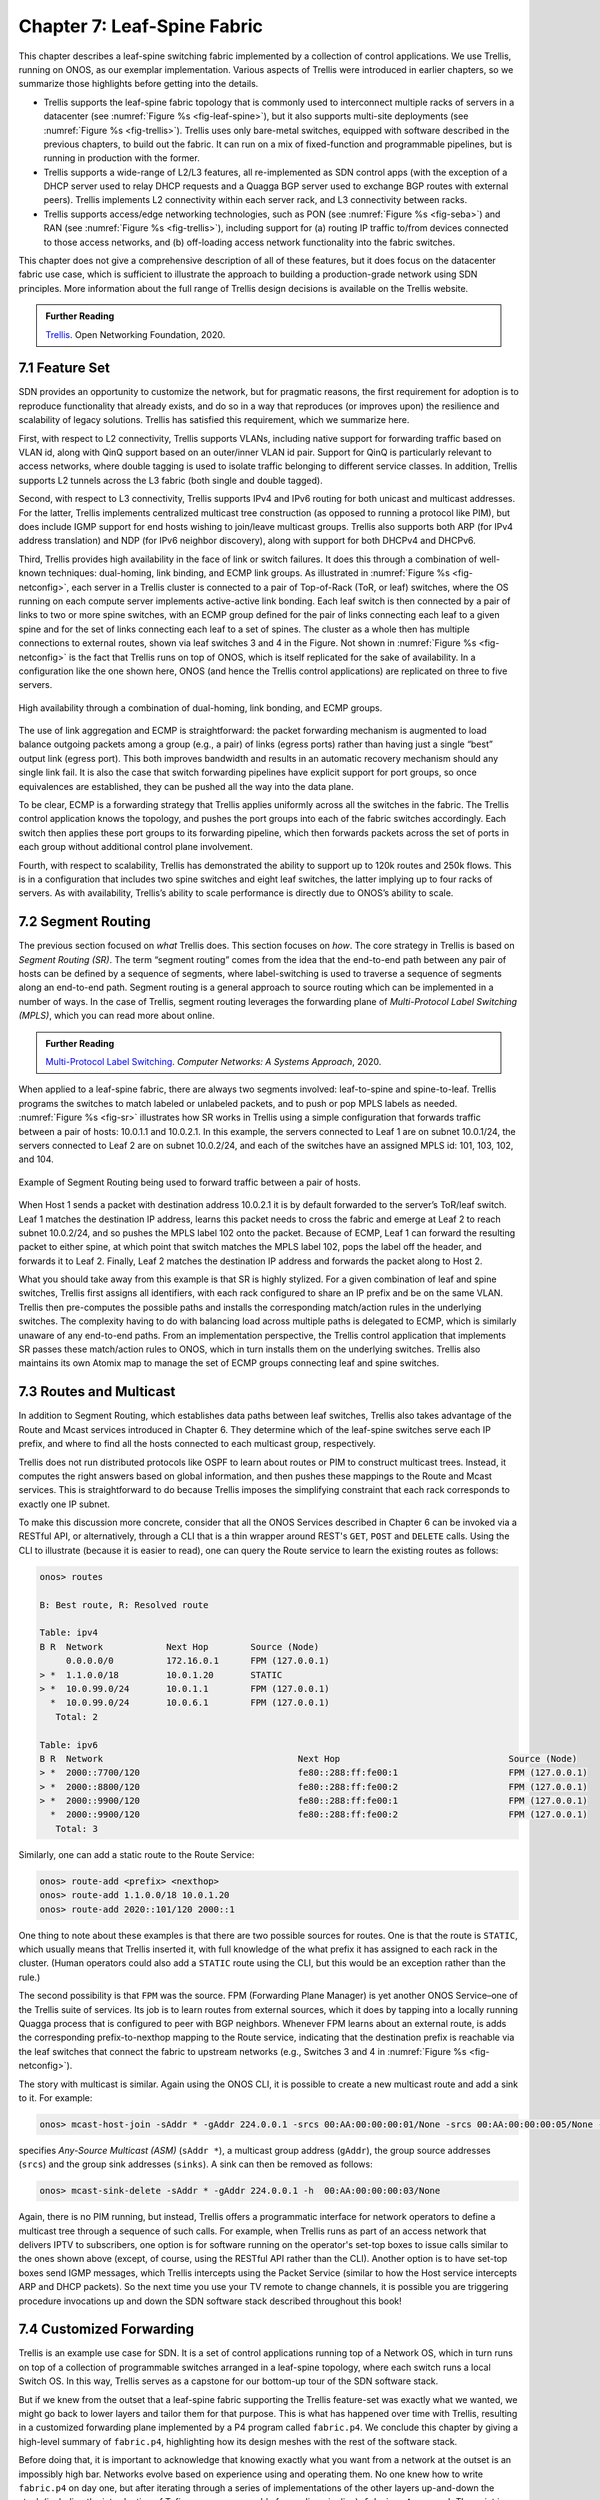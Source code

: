Chapter 7:  Leaf-Spine Fabric
=======================================

This chapter describes a leaf-spine switching fabric implemented by a
collection of control applications. We use Trellis, running on ONOS,
as our exemplar implementation. Various aspects of Trellis were
introduced in earlier chapters, so we summarize those highlights
before getting into the details.

* Trellis supports the leaf-spine fabric topology that is commonly
  used to interconnect multiple racks of servers in a datacenter (see
  :numref:`Figure %s <fig-leaf-spine>`), but it also supports
  multi-site deployments (see :numref:`Figure %s <fig-trellis>`).
  Trellis uses only bare-metal switches, equipped with software
  described in the previous chapters, to build out the fabric. It can
  run on a mix of fixed-function and programmable pipelines, but is
  running in production with the former.

* Trellis supports a wide-range of L2/L3 features, all re-implemented
  as SDN control apps (with the exception of a DHCP server used to
  relay DHCP requests and a Quagga BGP server used to exchange BGP
  routes with external peers). Trellis implements L2 connectivity
  within each server rack, and L3 connectivity between racks.

* Trellis supports access/edge networking technologies, such as PON
  (see :numref:`Figure %s <fig-seba>`) and RAN (see :numref:`Figure %s
  <fig-trellis>`), including support for (a) routing IP traffic
  to/from devices connected to those access networks, and (b)
  off-loading access network functionality into the fabric switches.

This chapter does not give a comprehensive description of all of these
features, but it does focus on the datacenter fabric use case, which
is sufficient to illustrate the approach to building a
production-grade network using SDN principles. More information about
the full range of Trellis design decisions is available on the Trellis
website.

.. _reading_trellis:
.. admonition:: Further Reading

   `Trellis <https://docs.trellisfabric.org/>`__. Open Networking
   Foundation, 2020.

7.1 Feature Set
---------------

SDN provides an opportunity to customize the network, but for
pragmatic reasons, the first requirement for adoption is to reproduce
functionality that already exists, and do so in a way that reproduces
(or improves upon)
the resilience and scalability of legacy solutions. Trellis has
satisfied this requirement, which we summarize here.

First, with respect to L2 connectivity, Trellis supports VLANs,
including native support for forwarding traffic based on VLAN id,
along with QinQ support based on an outer/inner VLAN id pair. Support
for QinQ is particularly relevant to access networks, where double
tagging is used to isolate traffic belonging to different service
classes. In addition, Trellis supports L2 tunnels across the L3 fabric
(both single and double tagged).

Second, with respect to L3 connectivity, Trellis supports IPv4 and
IPv6 routing for both unicast and multicast addresses. For the latter,
Trellis implements centralized multicast tree construction (as opposed
to running a protocol like PIM), but does include IGMP support for end
hosts wishing to join/leave multicast groups. Trellis also supports
both ARP (for IPv4 address translation) and NDP (for IPv6 neighbor
discovery), along with support for both DHCPv4 and DHCPv6.

Third, Trellis provides high availability in the face of link or
switch failures. It does this through a combination of well-known
techniques: dual-homing, link binding, and ECMP link groups. As
illustrated in :numref:`Figure %s <fig-netconfig>`, each server in a
Trellis cluster is connected to a pair of Top-of-Rack (ToR, or leaf) switches, where
the OS running on each compute server implements active-active link
bonding. Each leaf switch is then connected by a pair of links to two
or more spine switches, with an ECMP group defined for the pair of
links connecting each leaf to a given spine and for the set of links
connecting each leaf to a set of spines. The cluster as a whole then
has multiple connections to external routes, shown via leaf switches 3
and 4 in the Figure. Not shown in :numref:`Figure %s <fig-netconfig>`
is the fact that Trellis runs on top of ONOS, which is itself
replicated for the sake of availability. In a configuration like the
one shown here, ONOS (and hence the Trellis control applications) are
replicated on three to five servers.

.. _fig-netconfig:
.. figure:: figures/Slide31.png
    :width: 400px
    :align: center

    High availability through a combination of dual-homing, link
    bonding, and ECMP groups.

The use of link aggregation and ECMP is straightforward: the packet
forwarding mechanism is augmented to load balance outgoing packets
among a group (e.g., a pair) of links (egress ports) rather than
having just a single “best” output link (egress port). This both
improves bandwidth and results in an automatic recovery mechanism
should any single link fail. It is also the case that switch
forwarding pipelines have explicit support for port groups, so once
equivalences are established, they can be pushed all the way into the
data plane.

To be clear, ECMP is a forwarding strategy that Trellis applies
uniformly across all the switches in the fabric. The Trellis control
application knows the topology, and pushes the port groups into each
of the fabric switches accordingly. Each switch then applies these
port groups to its forwarding pipeline, which then forwards packets
across the set of ports in each group without additional control plane
involvement.

Fourth, with respect to scalability, Trellis has demonstrated the
ability to support up to 120k routes and 250k flows. This is in a
configuration that includes two spine switches and eight leaf
switches, the latter implying up to four racks of servers. As with
availability, Trellis’s ability to scale performance is directly due
to ONOS’s ability to scale.

7.2 Segment Routing
-------------------

The previous section focused on *what* Trellis does. This section
focuses on *how*.  The core strategy in Trellis is based on *Segment Routing
(SR)*. The term “segment routing” comes from the idea that the
end-to-end path between any pair of hosts can be defined by a sequence
of segments, where label-switching is used to traverse a sequence of
segments along an end-to-end path. Segment routing is a general
approach to source routing which can be implemented in a number of
ways. In the case of Trellis, segment routing leverages the forwarding plane of
*Multi-Protocol Label Switching (MPLS)*, which you can read more about
online.

.. _reading_mpls:
.. admonition:: Further Reading

   `Multi-Protocol Label Switching
   <https://book.systemsapproach.org/scaling/mpls.html>`__. *Computer
   Networks: A Systems Approach*, 2020.

When applied to a leaf-spine fabric, there are always two segments
involved: leaf-to-spine and spine-to-leaf.  Trellis programs the
switches to match labeled or unlabeled packets, and to push or pop
MPLS labels as needed.  :numref:`Figure %s
<fig-sr>` illustrates how SR works in Trellis using a simple
configuration that forwards traffic between a pair of hosts: 10.0.1.1
and 10.0.2.1. In this example, the servers connected to Leaf 1 are on
subnet 10.0.1/24, the servers connected to Leaf 2 are on subnet
10.0.2/24, and each of the switches have an assigned MPLS id: 101,
103, 102, and 104.

.. _fig-sr:
.. figure:: figures/Slide32.png
    :width: 400px
    :align: center

    Example of Segment Routing being used to forward traffic between a
    pair of hosts.

When Host 1 sends a packet with destination address 10.0.2.1 it is by
default forwarded to the server’s ToR/leaf switch. Leaf 1 matches the
destination IP address, learns this packet needs to cross the fabric
and emerge at Leaf 2 to reach subnet 10.0.2/24, and so pushes the MPLS
label 102 onto the packet. Because of ECMP, Leaf 1 can forward the
resulting packet to either spine, at which point that switch matches
the MPLS label 102, pops the label off the header, and forwards it to
Leaf 2.  Finally, Leaf 2 matches the destination IP address and
forwards the packet along to Host 2.

What you should take away from this example is that SR is highly
stylized. For a given combination of leaf and spine switches, Trellis
first assigns all identifiers, with each rack configured to share an
IP prefix and be on the same VLAN. Trellis then pre-computes the
possible paths and installs the corresponding match/action rules in
the underlying switches. The complexity having to do with balancing
load across multiple paths is delegated to ECMP, which is similarly
unaware of any end-to-end paths. From an implementation perspective,
the Trellis control application that implements SR passes these
match/action rules to ONOS, which in turn installs them on the
underlying switches. Trellis also maintains its own Atomix map to
manage the set of ECMP groups connecting leaf and spine switches.

7.3 Routes and Multicast
------------------------

In addition to Segment Routing, which establishes data paths between
leaf switches, Trellis also takes advantage of the Route and Mcast
services introduced in Chapter 6. They determine which of the
leaf-spine switches serve each IP prefix, and where to find all the
hosts connected to each multicast group, respectively.

Trellis does not run distributed protocols like OSPF to learn about
routes or PIM to construct multicast trees.  Instead, it computes the
right answers based on global information, and then pushes these
mappings to the Route and Mcast services. This is straightforward to
do because Trellis imposes the simplifying constraint that each rack
corresponds to exactly one IP subnet.

To make this discussion more concrete, consider that all the ONOS
Services described in Chapter 6 can be invoked via a RESTful API, or
alternatively, through a CLI that is a thin wrapper around REST's
``GET``, ``POST`` and ``DELETE`` calls.  Using the CLI to illustrate
(because it is easier to read), one can query the Route service to
learn the existing routes as follows:

.. code-block:: text

    onos> routes

    B: Best route, R: Resolved route

    Table: ipv4
    B R  Network            Next Hop        Source (Node)
         0.0.0.0/0          172.16.0.1      FPM (127.0.0.1)
    > *  1.1.0.0/18         10.0.1.20       STATIC
    > *  10.0.99.0/24       10.0.1.1        FPM (127.0.0.1)
      *  10.0.99.0/24       10.0.6.1        FPM (127.0.0.1)
       Total: 2

    Table: ipv6
    B R  Network                                     Next Hop                                Source (Node)
    > *  2000::7700/120                              fe80::288:ff:fe00:1                     FPM (127.0.0.1)
    > *  2000::8800/120                              fe80::288:ff:fe00:2                     FPM (127.0.0.1)
    > *  2000::9900/120                              fe80::288:ff:fe00:1                     FPM (127.0.0.1)
      *  2000::9900/120                              fe80::288:ff:fe00:2                     FPM (127.0.0.1)
       Total: 3

Similarly, one can add a static route to the Route Service:

.. code-block:: console

    onos> route-add <prefix> <nexthop>
    onos> route-add 1.1.0.0/18 10.0.1.20
    onos> route-add 2020::101/120 2000::1	

One thing to note about these examples is that there are two possible
sources for routes. One is that the route is ``STATIC``, which usually
means that Trellis inserted it, with full knowledge of the what prefix
it has assigned to each rack in the cluster. (Human operators could
also add a ``STATIC`` route using the CLI, but this would be an
exception rather than the rule.)

The second possibility is that ``FPM`` was the source. FPM (Forwarding
Plane Manager) is yet
another ONOS Service–one of the Trellis suite of services. Its
job is to learn routes from external sources, which it does by tapping
into a locally running Quagga process that is configured to peer with
BGP neighbors. Whenever FPM learns about an external route, is adds
the corresponding prefix-to-nexthop mapping to the Route service,
indicating that the destination prefix is reachable via the leaf
switches that connect the fabric to upstream networks (e.g., Switches 3
and 4 in :numref:`Figure %s <fig-netconfig>`).

The story with multicast is similar. Again using the ONOS CLI, it is
possible to create a new multicast route and add a sink to it. For example:

.. code-block:: console

    onos> mcast-host-join -sAddr * -gAddr 224.0.0.1 -srcs 00:AA:00:00:00:01/None -srcs 00:AA:00:00:00:05/None -sinks 00:AA:00:00:00:03/None -sinks 00:CC:00:00:00:01/None

specifies *Any-Source Multicast (ASM)*  (``sAddr *``), a multicast group address
(``gAddr``), the group source addresses (``srcs``) and the group sink
addresses (``sinks``). A sink can then be removed as follows:

.. code-block:: console

    onos> mcast-sink-delete -sAddr * -gAddr 224.0.0.1 -h  00:AA:00:00:00:03/None

Again, there is no PIM running, but instead, Trellis offers a
programmatic interface for network operators to define a multicast tree
through a sequence of such calls. For example, when Trellis runs as
part of an access network that delivers IPTV to subscribers, one
option is for software running on the operator's set-top boxes to
issue calls similar to the ones shown above (except, of course, using
the RESTful API rather than the CLI). Another option is to have
set-top boxes send IGMP messages, which Trellis intercepts using the
Packet Service (similar to how the Host service intercepts ARP and
DHCP packets). So the next time you use your TV remote to change
channels, it is possible you are triggering procedure invocations up
and down the SDN software stack described throughout this book!
    
7.4  Customized Forwarding
--------------------------

Trellis is an example use case for SDN. It is a set of control
applications running top of a Network OS, which in turn runs on top of
a collection of programmable switches arranged in a leaf-spine topology,
where each switch runs a local Switch OS. In this way, Trellis serves
as a capstone for our bottom-up tour of the SDN software stack.

But if we knew from the outset that a leaf-spine fabric supporting the
Trellis feature-set was exactly what we wanted, we might go back to
lower layers and tailor them for that purpose. This is what has
happened over time with Trellis, resulting in a customized forwarding
plane implemented by a P4 program called ``fabric.p4``. We conclude
this chapter by giving a high-level summary of ``fabric.p4``,
highlighting how its design meshes with the rest of the software
stack.

Before doing that, it is important to acknowledge that knowing exactly
what you want from a network at the outset is an impossibly high
bar. Networks evolve based on experience using and operating them. No
one knew how to write ``fabric.p4`` on day one, but after iterating
through a series of implementations of the other layers up-and-down
the stack (including the introduction of Tofino as a programmable
forwarding pipeline), ``fabric.p4`` emerged. *The point is that
treating the network as a programmable platform frees you to
continually and rapidly evolve it.*

Said another way, we introduced ``forward.p4`` as our canonical
example of "a forwarding plane customized to do exactly what we want"
in Chapter 4, but then spent the rest of the chapter describing all
the machinery that makes something like ``forward.p4`` possible,
without ever revisiting what network-specific functionality it might
actually implement.  In short, ``fabric.p4`` is a specific example of
``forward.p4``, which we are only now able to describe because of how
it relates to the control plane.

There are three things of note about ``fabric.p4``. First, it is
loosely based on the Broadcom OF-DPA pipeline, which makes sense
because Trellis was originally implemented on top of a set of
Tomahawk-based switches. The ``fabric.p4`` pipeline is simpler than
OF-DPA, as it eliminates tables that Trellis does not need. This makes
``fabric.p4`` easier to control.

Second, ``fabric.p4`` is designed to mimic ONOS's FlowObjective API,
thereby simplifying the process of mapping FlowObjectives onto
P4Runtime operations. This is best illustrated by :numref:`Figure %s
<fig-fabric>` which shows ``fabric.p4``\'s ingress pipeline. The
egress pipeline is not shown, but it is a straightforward rewriting of
the header fields in the common case.

.. _fig-fabric:
.. figure:: figures/Slide40.png
    :width: 500px
    :align: center

    Logical pipeline supported by ``fabric.p4``, designed to parallel
    the Filtering, Forwarding, and Next stages of the FlowObjective API.

Third, ``fabric.p4`` is designed to be configurable, making it 
possible to selectively include additional functionality. This is not 
easy when writing code that is optimized for an ASIC-based forwarding 
pipeline, and in practice it makes heavy use of pre-processor 
conditionals (i.e., ``#ifdefs``). The code fragment shown below is the 
main control block of ``fabric.p4``\'s ingress function, annotated to 
highlight optional functionality. The details of the options are 
beyond to scope of this book, but at a high level:

.. sidebar:: VNF Off-loading

    The SPGW and BNG extensions are examples of an optimization
    technique sometimes called *VNF off-loading*. VNF is an acronym
    for *Virtual Network Function*, which refers to functionality that
    sometimes runs as software in virtual machines. Off-loading refers
    to the idea of re-implementing this functionality to run in switch
    forwarding pipeline, rather than on a general-purpose server. This
    generally leads to better performance because packets can be
    forwarded from source to destination without having to be diverted
    to a server.

    Calling out functions like SPGW and BNG as being an off-load
    "optimization" is arguably an example of selective memory. It's
    just as accurate to say that we've off-loaded IP to the switch
    since IP forwarding also sometimes runs in software on
    general-purpose processors. To a first approximation, SPGW and BNG
    are just specialized IP routers, augmented with additional
    features unique to cellular and wireline access networks,
    respectively. In the grand scheme of things, networks are built
    from a combination of forwarding functions, and we now have more
    options as to what hardware chip is the most appropriate target
    for implementing each such function.

* **SPGW (Serving and Packet Gateway):** Augments IP functionality in
  support of 4G Mobile Networks.

* **BNG (Broadband Network Gateway):** Augments IP functionality in
  support of Fiber-to-the-Home.

* **INT (Inband Network Telemetry):** Adds metric collection and
  telemetry output directives.

.. code-block:: C
   :linenos:
   :emphasize-lines: 2-5,8-11,18-20,22-24
		
   apply {
   #ifdef WITH_SPGW
        spgw_normalizer.apply(hdr.gtpu.isValid(), hdr.gtpu_ipv4, hdr.gtpu_udp,
                              hdr.ipv4, hdr.udp, hdr.inner_ipv4, hdr.inner_udp);
   #endif // WITH_SPGW
        pkt_io_ingress.apply(hdr, fabric_metadata, standard_metadata);
        filtering.apply(hdr, fabric_metadata, standard_metadata);
   #ifdef WITH_SPGW
        spgw_ingress.apply(hdr.gtpu_ipv4, hdr.gtpu_udp, hdr.gtpu,
                           hdr.ipv4, hdr.udp, fabric_metadata, standard_metadata);
   #endif // WITH_SPGW
        if (fabric_metadata.skip_forwarding == _FALSE) {
            forwarding.apply(hdr, fabric_metadata, standard_metadata);
        }
        acl.apply(hdr, fabric_metadata, standard_metadata);
        if (fabric_metadata.skip_next == _FALSE) {
            next.apply(hdr, fabric_metadata, standard_metadata);
   #if defined WITH_INT
            process_set_source_sink.apply(hdr, fabric_metadata, standard_metadata);
   #endif // WITH_INT
        }	
   #ifdef WITH_BNG
        bng_ingress.apply(hdr, fabric_metadata, standard_metadata);
   #endif // WITH_BNG
   }

For example, a companion file, ``spgw.p4`` (not shown), implements the
forwarding plane for the SPGW extension, which includes the GTP tunnel
encapsulation/decapsulation required by the 3GPP cellular standard to
connect the Trellis fabric to the base stations of the Radio Access
Network.  Similarly, ``bng.p4`` (not shown) implements PPPoE
termination, which is used by some Passive Optical Networks
deployments to connect the Trellis fabric to home routers. (As an
aside, the code fragment also illustrates the basic structure of
``fabric.p4``\'s core functionality: lines 6-7 invoke the *filtering
objective*, lines 12-14 invoke the *forwarding objective*, and lines
16-17 invoke the *next objective*.)

In addition to selecting which extensions to include, the pre-processor 
also defines several constants, including the size of each logical 
table.  Clearly, this implementation is a low-level approach to 
building configurable forwarding pipelines. Designing higher level 
language constructs for composition, including the ability to 
dynamically add functions to the pipeline at runtime, is a subject of 
on-going research. 

    
